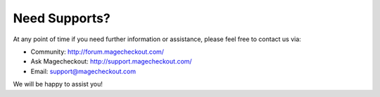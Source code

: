 Need Supports?
==============

At any point of time if you need further information or assistance, please feel free to contact us via:

- Community: http://forum.magecheckout.com/
- Ask Magecheckout: http://support.magecheckout.com/
- Email: support@magecheckout.com

We will be happy to assist you!

